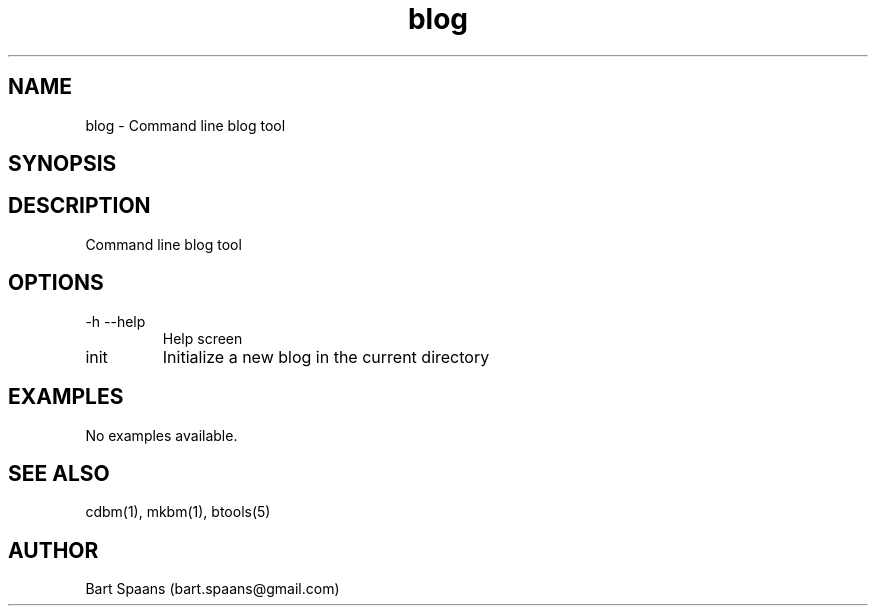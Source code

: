 .TH blog 1 "Aug 2009" "btools collection" "User Commands"
.SH NAME
blog \- Command line blog tool
.SH SYNOPSIS

.SH DESCRIPTION
Command line blog tool
.SH OPTIONS
.TP
-h   --help   
Help screen
.TP
init   
Initialize a new blog in the current directory

." Use .TP to indent.
.SH EXAMPLES
No examples available.

.SH SEE ALSO
cdbm(1), mkbm(1), btools(5)
.SH AUTHOR
Bart Spaans (bart.spaans@gmail.com)
